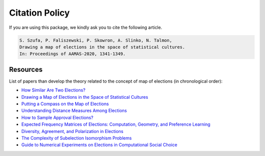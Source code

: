 Citation Policy
===============

If you are using this package, we kindly ask you to cite the following article.

.. code-block::

    S. Szufa, P. Faliszewski, P. Skowron, A. Slinko, N. Talmon,
    Drawing a map of elections in the space of statistical cultures.
    In: Proceedings of AAMAS-2020, 1341-1349.


Resources
~~~~~~~~~

List of papers than develop the theory related to the concept of map of elections (in chronological order):

- `How Similar Are Two Elections? <https://ojs.aaai.org/index.php/AAAI/article/view/4017>`_
- `Drawing a Map of Elections in the Space of Statistical Cultures <https://www.ifaamas.org/Proceedings/aamas2020/pdfs/p1341.pdf>`_
- `Putting a Compass on the Map of Elections <https://www.ijcai.org/proceedings/2021/0009.pdf>`_
- `Understanding Distance Measures Among Elections <https://www.ijcai.org/proceedings/2022/0015.pdf>`_
- `How to Sample Approval Elections? <https://www.ijcai.org/proceedings/2022/0071.pdf>`_
- `Expected Frequency Matrices of Elections: Computation, Geometry, and Preference Learning <https://papers.nips.cc/paper_files/paper/2022/file/cb1a0e1bd8b2f20f7500c7886e1fbc60-Paper-Conference.pdf>`_
- `Diversity, Agreement, and Polarization in Elections <https://www.ijcai.org/proceedings/2023/0299.pdf>`_
- `The Complexity of Subelection Isomorphism Problems <https://www.jair.org/index.php/jair/article/view/15550/27069>`_
- `Guide to Numerical Experiments on Elections in Computational Social Choice <https://www.ijcai.org/proceedings/2024/0881.pdf>`_
